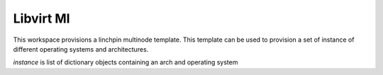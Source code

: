 Libvirt MI
=========

This workspace provisions a linchpin multinode template.  This template can be used to provision a set of instance of different
operating systems and architectures.

`instance` is list of dictionary objects containing an arch and operating system
